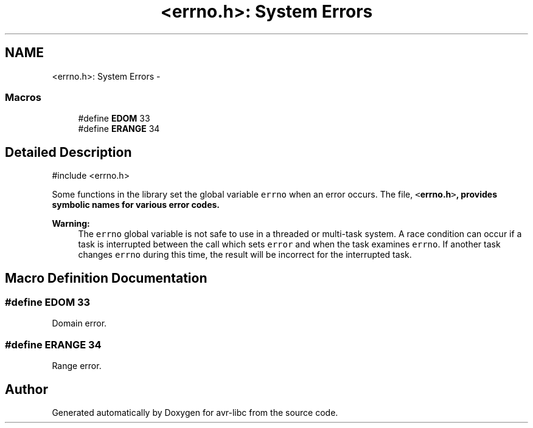 .TH "<errno.h>: System Errors" 3 "Tue Aug 12 2014" "Version 1.8.1" "avr-libc" \" -*- nroff -*-
.ad l
.nh
.SH NAME
<errno.h>: System Errors \- 
.SS "Macros"

.in +1c
.ti -1c
.RI "#define \fBEDOM\fP   33"
.br
.ti -1c
.RI "#define \fBERANGE\fP   34"
.br
.in -1c
.SH "Detailed Description"
.PP 

.PP
.nf
#include <errno\&.h>

.fi
.PP
.PP
Some functions in the library set the global variable \fCerrno\fP when an error occurs\&. The file, \fC<\fBerrno\&.h\fP>\fP, provides symbolic names for various error codes\&.
.PP
\fBWarning:\fP
.RS 4
The \fCerrno\fP global variable is not safe to use in a threaded or multi-task system\&. A race condition can occur if a task is interrupted between the call which sets \fCerror\fP and when the task examines \fCerrno\fP\&. If another task changes \fCerrno\fP during this time, the result will be incorrect for the interrupted task\&. 
.RE
.PP

.SH "Macro Definition Documentation"
.PP 
.SS "#define EDOM   33"
Domain error\&. 
.SS "#define ERANGE   34"
Range error\&. 
.SH "Author"
.PP 
Generated automatically by Doxygen for avr-libc from the source code\&.
